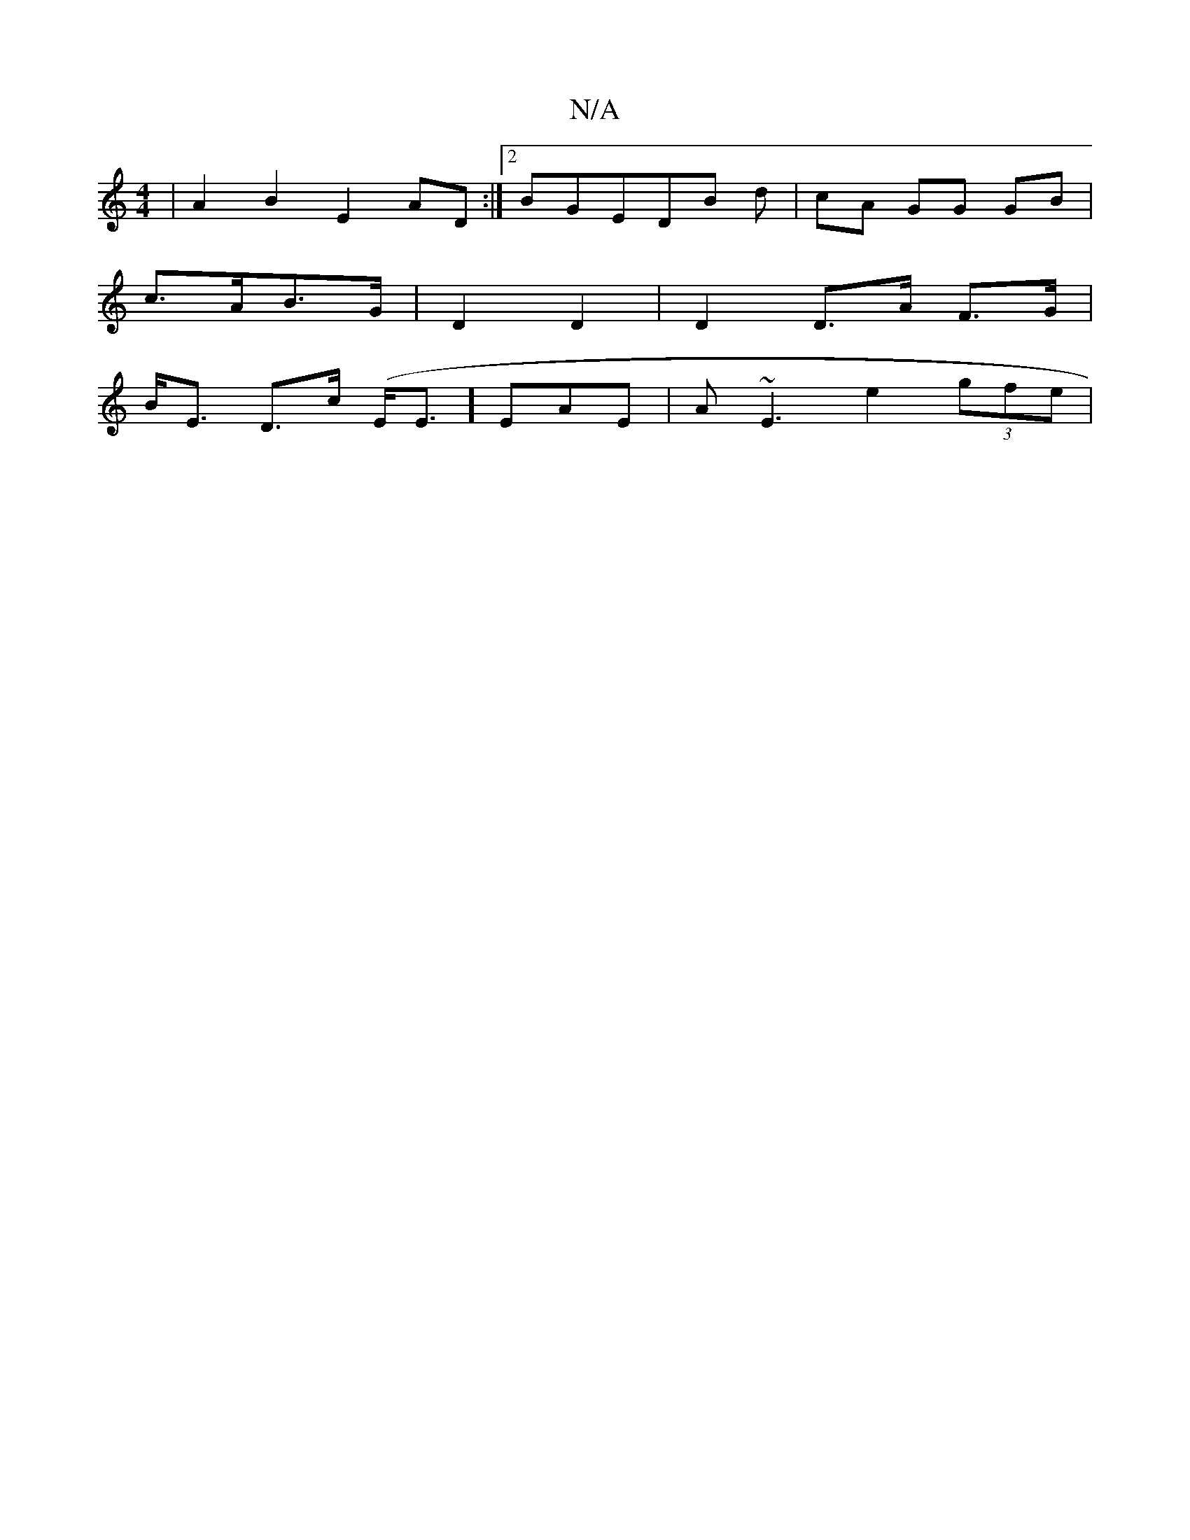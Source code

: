 X:1
T:N/A
M:4/4
R:N/A
K:Cmajor
|A2B2 E2AD:|2 BGEDB d| cA GG GB |
c>AB>G | D2 D2 | D2 D>A F>G |
B<E D>c (E<Ei]) EAE | A~E3 e2 (3gfe|
"Amone onddor

|: ~G3 "Bm"Bfg | "d"dcA AF F | G3/ E/G/A FE | ED/G/ DE C2 D2|D4A2|G3G G2|GF/G/ Gc BG